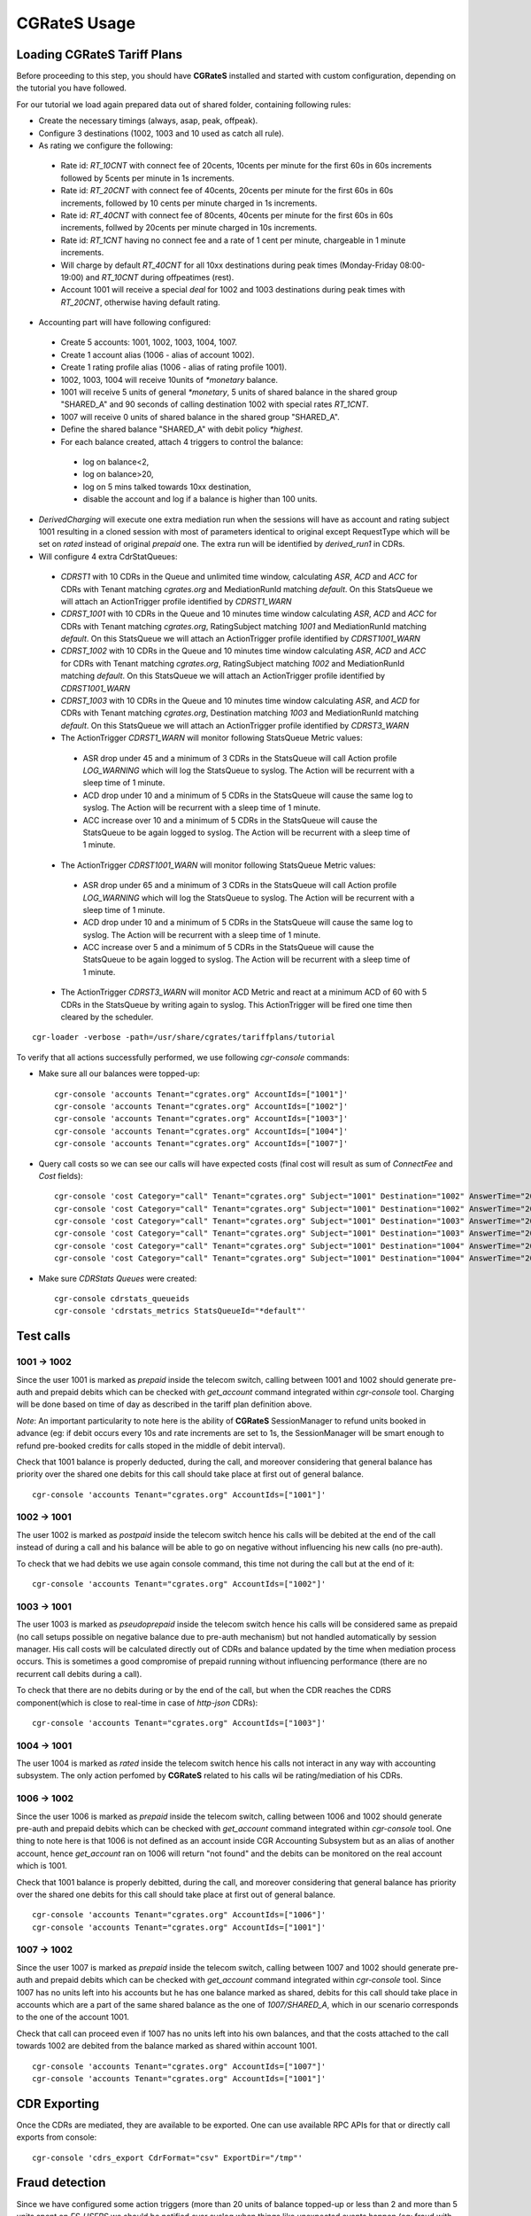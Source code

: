 **CGRateS** Usage
=================

Loading **CGRateS** Tariff Plans
--------------------------------

Before proceeding to this step, you should have **CGRateS** installed and
started with custom configuration, depending on the tutorial you have followed.

For our tutorial we load again prepared data out of shared folder, containing
following rules:

- Create the necessary timings (always, asap, peak, offpeak).
- Configure 3 destinations (1002, 1003 and 10 used as catch all rule).
- As rating we configure the following:

 - Rate id: *RT_10CNT* with connect fee of 20cents, 10cents per minute for the first 60s in 60s increments followed by 5cents per minute in 1s increments.
 - Rate id: *RT_20CNT* with connect fee of 40cents, 20cents per minute for the first 60s in 60s increments, followed by 10 cents per minute charged in 1s increments.
 - Rate id: *RT_40CNT* with connect fee of 80cents, 40cents per minute for the first 60s in 60s increments, follwed by 20cents per minute charged in 10s increments.
 - Rate id: *RT_1CNT* having no connect fee and a rate of 1 cent per minute, chargeable in 1 minute increments.
 - Will charge by default *RT_40CNT* for all 10xx destinations during peak times (Monday-Friday 08:00-19:00) and *RT_10CNT* during offpeatimes (rest).
 - Account 1001 will receive a special *deal* for 1002 and 1003 destinations during peak times with *RT_20CNT*, otherwise having default rating.

- Accounting part will have following configured:
 - Create 5 accounts: 1001, 1002, 1003, 1004, 1007.
 - Create 1 account alias (1006 - alias of account 1002).
 - Create 1 rating profile alias (1006 - alias of rating profile 1001).
 - 1002, 1003, 1004 will receive 10units of *\*monetary* balance.
 - 1001 will receive 5 units of general  *\*monetary*, 5 units of shared balance in the shared group "SHARED_A" and 90 seconds of calling destination 1002 with special rates *RT_1CNT*.
 - 1007 will receive 0 units of shared balance in the shared group "SHARED_A".
 - Define the shared balance "SHARED_A" with debit policy *\*highest*.
 - For each balance created, attach 4 triggers to control the balance:
  - log on balance<2,
  - log on balance>20,
  - log on 5 mins talked towards 10xx destination,
  - disable the account and log if a balance is higher than 100 units.

- *DerivedCharging* will execute one extra mediation run when the sessions will have as account and rating subject 1001 resulting in a cloned session with most of parameters identical to original except RequestType which will be set on *rated* instead of original *prepaid* one. The extra run will be identified by *derived_run1* in CDRs.

- Will configure 4 extra CdrStatQueues:
 - *CDRST1* with 10 CDRs in the Queue and unlimited time window, calculating *ASR*, *ACD* and *ACC* for CDRs with Tenant matching *cgrates.org* and MediationRunId matching *default*. On this StatsQueue we will attach an ActionTrigger profile identified by *CDRST1_WARN*
 - *CDRST_1001* with 10 CDRs in the Queue and 10 minutes time window calculating *ASR*, *ACD* and *ACC* for CDRs with Tenant matching *cgrates.org*, RatingSubject matching *1001* and MediationRunId matching *default*. On this StatsQueue we will attach an ActionTrigger profile identified by *CDRST1001_WARN*
 - *CDRST_1002* with 10 CDRs in the Queue and 10 minutes time window calculating *ASR*, *ACD* and *ACC* for CDRs with Tenant matching *cgrates.org*, RatingSubject matching *1002* and MediationRunId matching *default*. On this StatsQueue we will attach an ActionTrigger profile identified by *CDRST1001_WARN*
 - *CDRST_1003* with 10 CDRs in the Queue and 10 minutes time window calculating *ASR*, and *ACD* for CDRs with Tenant matching *cgrates.org*, Destination matching *1003* and MediationRunId matching *default*. On this StatsQueue we will attach an ActionTrigger profile identified by *CDRST3_WARN*
 - The ActionTrigger *CDRST1_WARN* will monitor following StatsQueue Metric values:
  - ASR drop under 45 and a minimum of 3 CDRs in the StatsQueue will call Action profile *LOG_WARNING* which will log the StatsQueue to syslog. The Action will be recurrent with a sleep time of 1 minute.
  - ACD drop under 10 and a minimum of 5 CDRs in the StatsQueue will cause the same log to syslog. The Action will be recurrent with a sleep time of 1 minute.
  - ACC increase over 10 and a minimum of 5 CDRs in the StatsQueue will cause the StatsQueue to be again logged to syslog. The Action will be recurrent with a sleep time of 1 minute.

 - The ActionTrigger *CDRST1001_WARN* will monitor following StatsQueue Metric values:
  - ASR drop under 65 and a minimum of 3 CDRs in the StatsQueue will call Action profile *LOG_WARNING* which will log the StatsQueue to syslog. The Action will be recurrent with a sleep time of 1 minute.
  - ACD drop under 10 and a minimum of 5 CDRs in the StatsQueue will cause the same log to syslog. The Action will be recurrent with a sleep time of 1 minute.
  - ACC increase over 5 and a minimum of 5 CDRs in the StatsQueue will cause the StatsQueue to be again logged to syslog. The Action will be recurrent with a sleep time of 1 minute.

 - The ActionTrigger *CDRST3_WARN* will monitor ACD Metric and react at a minimum ACD of 60 with 5 CDRs in the StatsQueue by writing again to syslog. This ActionTrigger will be fired one time then cleared by the scheduler.

::

 cgr-loader -verbose -path=/usr/share/cgrates/tariffplans/tutorial

To verify that all actions successfully performed, we use following *cgr-console* commands:

- Make sure all our balances were topped-up:

 ::

  cgr-console 'accounts Tenant="cgrates.org" AccountIds=["1001"]'
  cgr-console 'accounts Tenant="cgrates.org" AccountIds=["1002"]'
  cgr-console 'accounts Tenant="cgrates.org" AccountIds=["1003"]'
  cgr-console 'accounts Tenant="cgrates.org" AccountIds=["1004"]'
  cgr-console 'accounts Tenant="cgrates.org" AccountIds=["1007"]'

- Query call costs so we can see our calls will have expected costs (final cost will result as sum of *ConnectFee* and *Cost* fields):

 ::
 
  cgr-console 'cost Category="call" Tenant="cgrates.org" Subject="1001" Destination="1002" AnswerTime="2014-08-04T13:00:00Z" Usage="20s"'
  cgr-console 'cost Category="call" Tenant="cgrates.org" Subject="1001" Destination="1002" AnswerTime="2014-08-04T13:00:00Z" Usage="1m25s"'
  cgr-console 'cost Category="call" Tenant="cgrates.org" Subject="1001" Destination="1003" AnswerTime="2014-08-04T13:00:00Z" Usage="20s"'
  cgr-console 'cost Category="call" Tenant="cgrates.org" Subject="1001" Destination="1003" AnswerTime="2014-08-04T13:00:00Z" Usage="1m25s"'
  cgr-console 'cost Category="call" Tenant="cgrates.org" Subject="1001" Destination="1004" AnswerTime="2014-08-04T13:00:00Z" Usage="20s"'
  cgr-console 'cost Category="call" Tenant="cgrates.org" Subject="1001" Destination="1004" AnswerTime="2014-08-04T13:00:00Z" Usage="1m25s"'

- Make sure *CDRStats Queues* were created:

 ::

  cgr-console cdrstats_queueids
  cgr-console 'cdrstats_metrics StatsQueueId="*default"'


Test calls
----------


1001 -> 1002
~~~~~~~~~~~~

Since the user 1001 is marked as *prepaid* inside the telecom switch, calling between 1001 and 1002 should generate pre-auth and prepaid debits which can be checked with *get_account* command integrated within *cgr-console* tool. Charging will be done based on time of day as described in the tariff plan definition above.

*Note*: An important particularity to  note here is the ability of **CGRateS** SessionManager to refund units booked in advance (eg: if debit occurs every 10s and rate increments are set to 1s, the SessionManager will be smart enough to refund pre-booked credits for calls stoped in the middle of debit interval).

Check that 1001 balance is properly deducted, during the call, and moreover considering that general balance has priority over the shared one debits for this call should take place at first out of general balance.

::

 cgr-console 'accounts Tenant="cgrates.org" AccountIds=["1001"]'


1002 -> 1001
~~~~~~~~~~~~

The user 1002 is marked as *postpaid* inside the telecom switch hence his calls will be debited at the end of the call instead of during a call and his balance will be able to go on negative without influencing his new calls (no pre-auth).

To check that we had debits we use again console command, this time not during the call but at the end of it:

::

 cgr-console 'accounts Tenant="cgrates.org" AccountIds=["1002"]'


1003 -> 1001
~~~~~~~~~~~~

The user 1003 is marked as *pseudoprepaid* inside the telecom switch hence his calls will be considered same as prepaid (no call setups possible on negative balance due to pre-auth mechanism) but not handled automatically by session manager. His call costs will be calculated directly out of CDRs and balance updated by the time when mediation process occurs. This is sometimes a good compromise of prepaid running without influencing performance (there are no recurrent call debits during a call).

To check that there are no debits during or by the end of the call, but when the CDR reaches the CDRS component(which is close to real-time in case of *http-json* CDRs):

::

 cgr-console 'accounts Tenant="cgrates.org" AccountIds=["1003"]'


1004 -> 1001
~~~~~~~~~~~~

The user 1004 is marked as *rated* inside the telecom switch hence his calls not interact in any way with accounting subsystem. The only action perfomed by **CGRateS** related to his calls wil be rating/mediation of his CDRs.


1006 -> 1002
~~~~~~~~~~~~

Since the user 1006 is marked as *prepaid* inside the telecom switch, calling between 1006 and 1002 should generate pre-auth and prepaid debits which can be checked with *get_account* command integrated within *cgr-console* tool. One thing to note here is that 1006 is not defined as an account inside CGR Accounting Subsystem but as an alias of another account, hence *get_account* ran on 1006 will return "not found" and the debits can be monitored on the real account which is 1001.

Check that 1001 balance is properly debitted, during the call, and moreover considering that general balance has priority over the shared one debits for this call should take place at first out of general balance.

::

 cgr-console 'accounts Tenant="cgrates.org" AccountIds=["1006"]'
 cgr-console 'accounts Tenant="cgrates.org" AccountIds=["1001"]'


1007 -> 1002
~~~~~~~~~~~~

Since the user 1007 is marked as *prepaid* inside the telecom switch, calling between 1007 and 1002 should generate pre-auth and prepaid debits which can be checked with *get_account* command integrated within *cgr-console* tool. Since 1007 has no units left into his accounts but he has one balance marked as shared, debits for this call should take place in accounts which are a part of the same shared balance as the one of *1007/SHARED_A*, which in our scenario corresponds to the one of the account 1001.

Check that call can proceed even if 1007 has no units left into his own balances, and that the costs attached to the call towards 1002 are debited from the balance marked as shared within account 1001.

::

 cgr-console 'accounts Tenant="cgrates.org" AccountIds=["1007"]'
 cgr-console 'accounts Tenant="cgrates.org" AccountIds=["1001"]'


CDR Exporting
-------------

Once the CDRs are mediated, they are available to be exported. One can use available RPC APIs for that or directly call exports from console:

::

 cgr-console 'cdrs_export CdrFormat="csv" ExportDir="/tmp"'


Fraud detection
---------------

Since we have configured some action triggers (more than 20 units of balance topped-up or less than 2 and more than 5 units spent on *FS_USERS* we should be notified over syslog when things like unexpected events happen (eg: fraud with more than 20 units topped-up). Most important is the monitor for 100 units topped-up which will also trigger an account disable together with killing it's calls if prepaid debits are used.

To verify this mechanism simply add some random units into one account's balance:

::

 cgr-console 'balance_set Tenant="cgrates.org" Account="1003" Direction="*out" Value=23'
 tail -f /var/log/syslog -n 20

 cgr-console 'balance_set Tenant="cgrates.org" Account="1001" Direction="*out" Value=101'
 tail -f /var/log/syslog -n 20

On the CDRs side we will be able to integrate CdrStats monitors as part of our Fraud Detection system (eg: the increase of average cost for 1001 and 1002 accounts will signal us abnormalities, hence we will be notified via syslog).
